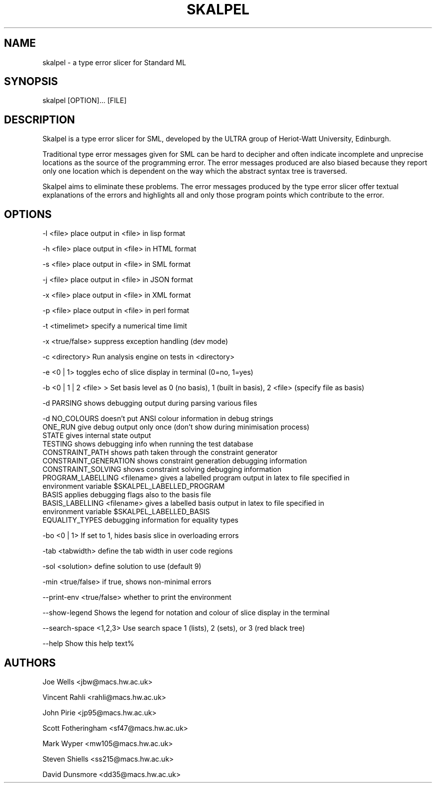 .\" Process this file with
.\" groff -man -Tascii skalpel.1
.\"
.\"
\" ##############################################################
\" ##############################################################
\" ##
\" ## Copyright 2010 2011 John Pirie
\" ## Copyright 2010 Steven Shiells
\" ##
\" ## This file is free software: you can redistribute it and/or modify
\" ## it under the terms of the GNU General Public License as published by
\" ## the Free Software Foundation, either version 3 of the License, or
\" ## (at your option) any later version.
\" ##
\" ## This file is distributed in the hope that it will be useful,
\" ## but WITHOUT ANY WARRANTY; without even the implied warranty of
\" ## MERCHANTABILITY or FITNESS FOR A PARTICULAR PURPOSE.  See the
\" ## GNU General Public License for more details.
\" ##
\" ## You should have received a copy of the GNU General Public License
\" ## along with Skalpel.  If not, see <http://www.gnu.org/licenses/>.
\" ##
\" ## Authors: Steven Shiells
\" ## Date: January 2010
\" ##
\" ###############################################################
\" ###############################################################
.TH SKALPEL 1 "February 2013" Linux "User Manuals"
.SH NAME
skalpel - a type error slicer for Standard ML
.SH SYNOPSIS
skalpel [OPTION]... [FILE]
.SH DESCRIPTION
Skalpel is a type error slicer for SML, developed by the ULTRA group of
Heriot-Watt University, Edinburgh.

Traditional type error messages given for SML can be hard to decipher
and often indicate incomplete and unprecise locations as the source of
the programming error.  The error messages produced are also biased
because they report only one location which is dependent on the way
which the abstract syntax tree is traversed.

Skalpel aims to eliminate these problems.  The error messages produced by
the type error slicer offer textual explanations of the errors and
highlights all and only those program points which contribute to the
error.

.SH OPTIONS

-l <file> place output in <file> in lisp format

-h <file> place output in <file> in HTML format

-s <file> place output in <file> in SML format

-j <file> place output in <file> in JSON format

-x <file> place output in <file> in XML format

-p <file> place output in <file> in perl format

-t <timelimet> specify a numerical time limit

-x <true/false> suppress exception handling (dev mode)

-c <directory> Run analysis engine on tests in <directory>

-e <0 | 1> toggles echo of slice display in terminal (0=no, 1=yes)

-b <0 | 1 | 2 <file> > Set basis level as 0 (no basis), 1 (built in basis), 2 <file> (specify file as basis)

-d PARSING   shows debugging output during parsing various files

-d NO_COLOURS                        doesn't put ANSI colour information in debug strings
   ONE_RUN                           give debug output only once (don't show during minimisation process)
   STATE                             gives internal state output
   TESTING                           shows debugging info when running the test database
   CONSTRAINT_PATH                   shows path taken through the constraint generator
   CONSTRAINT_GENERATION             shows constraint generation debugging information
   CONSTRAINT_SOLVING                shows constraint solving debugging information
   PROGRAM_LABELLING <filename>      gives a labelled program output in latex to file specified in
                                     environment variable $SKALPEL_LABELLED_PROGRAM
   BASIS                             applies debugging flags also to the basis file
   BASIS_LABELLING <filename>        gives a labelled basis output in latex to file specified in
                                     environment variable $SKALPEL_LABELLED_BASIS
   EQUALITY_TYPES                    debugging information for equality types

-bo <0 | 1> If set to 1, hides basis slice in overloading errors

-tab <tabwidth> define the tab width in user code regions

-sol <solution> define solution to use (default 9)

-min <true/false> if true, shows non-minimal errors

--print-env <true/false> whether to print the environment

--show-legend Shows the legend for notation and colour of slice display in the terminal

--search-space <1,2,3> Use search space 1 (lists), 2 (sets), or 3 (red black tree)

--help Show this help text%

.SH AUTHORS
Joe Wells  <jbw@macs.hw.ac.uk>

Vincent Rahli <rahli@macs.hw.ac.uk>

John Pirie <jp95@macs.hw.ac.uk>

Scott Fotheringham <sf47@macs.hw.ac.uk>

Mark Wyper <mw105@macs.hw.ac.uk>

Steven Shiells <ss215@macs.hw.ac.uk>

David Dunsmore <dd35@macs.hw.ac.uk>
